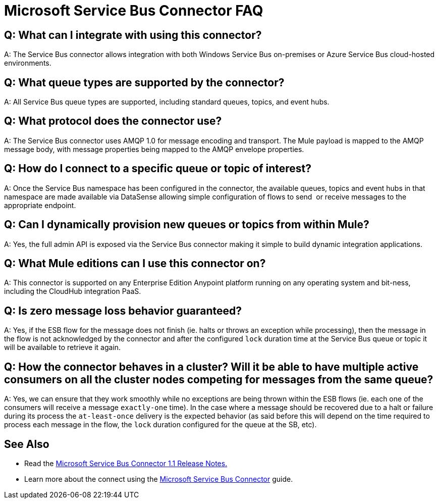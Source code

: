 = Microsoft Service Bus Connector FAQ
:keywords: anypoint studio, esb, connector, endpoint, microsoft, azure, windows service bus, windows

== Q: What can I integrate with using this connector?

A: The Service Bus connector allows integration with both Windows Service Bus on-premises or Azure Service Bus cloud-hosted environments.

== Q: What queue types are supported by the connector?

A: All Service Bus queue types are supported, including standard queues, topics, and event hubs.

== Q: What protocol does the connector use?

A: The Service Bus connector uses AMQP 1.0 for message encoding and transport. The Mule payload is mapped to the AMQP message body, with message properties being mapped to the AMQP envelope properties.

== Q: How do I connect to a specific queue or topic of interest?

A: Once the Service Bus namespace has been configured in the connector, the available queues, topics and event hubs in that namespace are made available via DataSense allowing simple configuration of flows to send  or receive messages to the appropriate endpoint.

== Q: Can I dynamically provision new queues or topics from within Mule?

A: Yes, the full admin API is exposed via the Service Bus connector making it simple to build dynamic integration applications.

== Q: What Mule editions can I use this connector on?

A: This connector is supported on any Enterprise Edition Anypoint platform running on any operating system and bit-ness, including the CloudHub integration PaaS.

== Q: Is zero message loss behavior guaranteed?

A: Yes, if the ESB flow for the message does not finish (ie. halts or throws an exception while processing), then the message in the flow is not acknowledged by the connector and after the configured `lock` duration time at the Service Bus queue or topic it will be available to retrieve it again.

== Q: How the connector behaves in a cluster? Will it be able to have multiple active consumers on all the cluster nodes competing for messages from the same queue?

A: Yes, we can ensure that they work smoothly while no exceptions are being thrown within the ESB flows (ie. each one of the consumers will receive a message `exactly-one` time). In the case where a message should be recovered due to a halt or failure during its process the `at-least-once` delivery is the expected behavior (as said before this will depend on the time required to process each message in the flow, the `lock` duration configured for the queue at the SB, etc).

== See Also

* Read the link:/release-notes/microsoft-service-bus-connector-release-notes[Microsoft Service Bus Connector 1.1 Release Notes.]
* Learn more about the connect using the link:/mule-user-guide/v/3.8/microsoft-service-bus-connector[Microsoft Service Bus Connector] guide.
